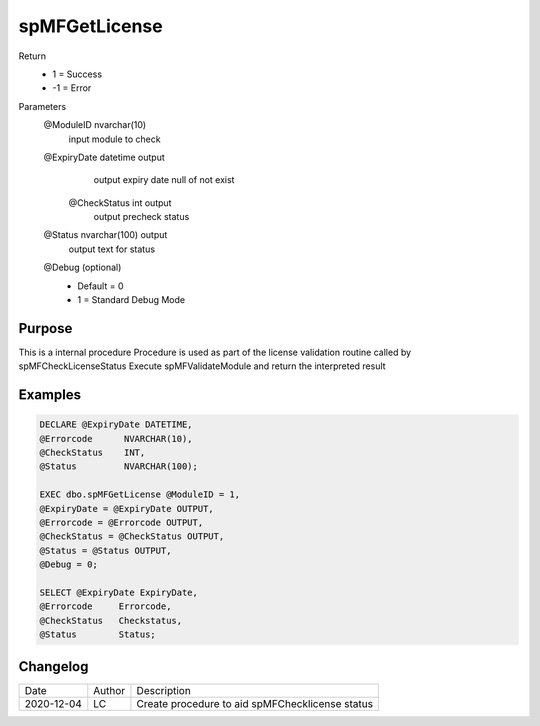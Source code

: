 
===============
spMFGetLicense
===============

Return
  - 1 = Success
  - -1 = Error

Parameters
  @ModuleID nvarchar(10)
   input module to check
  @ExpiryDate datetime output
    output expiry date
    null of not exist
   @CheckStatus int output
    output precheck status
  @Status nvarchar(100) output
    output text for status
  @Debug (optional)
    - Default = 0
    - 1 = Standard Debug Mode

Purpose
=======

This is a internal procedure
Procedure is used as part of the license validation routine called by spMFCheckLicenseStatus
Execute spMFValidateModule and return the interpreted result

Examples
========

.. code:: sql

    DECLARE @ExpiryDate DATETIME,
    @Errorcode      NVARCHAR(10),
    @CheckStatus    INT,
    @Status         NVARCHAR(100);

    EXEC dbo.spMFGetLicense @ModuleID = 1,
    @ExpiryDate = @ExpiryDate OUTPUT,
    @Errorcode = @Errorcode OUTPUT,
    @CheckStatus = @CheckStatus OUTPUT,
    @Status = @Status OUTPUT,
    @Debug = 0;

    SELECT @ExpiryDate ExpiryDate,
    @Errorcode     Errorcode,
    @CheckStatus   Checkstatus,
    @Status        Status;

Changelog
=========

==========  =========  ========================================================
Date        Author     Description
----------  ---------  --------------------------------------------------------
2020-12-04  LC         Create procedure to aid spMFChecklicense status
==========  =========  ========================================================

